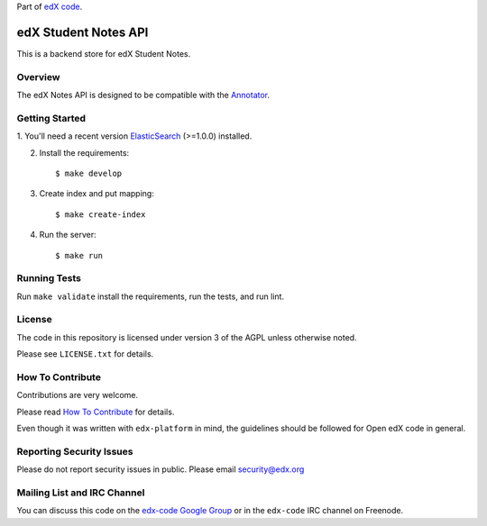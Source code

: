 Part of `edX code`__.

__ http://code.edx.org/

edX Student Notes API |build-status| |coverage-status|
======================================================

This is a backend store for edX Student Notes.

Overview
--------

The edX Notes API is designed to be compatible with the
`Annotator <http://annotatorjs.org/>`__.

Getting Started
---------------

1. You'll need a recent version `ElasticSearch <http://elasticsearch.org>`__ (>=1.0.0)
installed.

2. Install the requirements:

   ::

       $ make develop

3. Create index and put mapping:

   ::

       $ make create-index

4. Run the server:

   ::

       $ make run

Running Tests
-------------

Run ``make validate`` install the requirements, run the tests, and run
lint.

License
-------

The code in this repository is licensed under version 3 of the AGPL unless
otherwise noted.

Please see ``LICENSE.txt`` for details.

How To Contribute
-----------------

Contributions are very welcome.

Please read `How To Contribute <https://github.com/edx/edx-platform/blob/master/CONTRIBUTING.rst>`_ for details.

Even though it was written with ``edx-platform`` in mind, the guidelines
should be followed for Open edX code in general.

Reporting Security Issues
-------------------------

Please do not report security issues in public. Please email security@edx.org

Mailing List and IRC Channel
----------------------------

You can discuss this code on the `edx-code Google Group`__ or in the
``edx-code`` IRC channel on Freenode.

__ https://groups.google.com/forum/#!forum/edx-code

.. |build-status| image:: https://travis-ci.org/edx/edx-notes-api.svg?branch=master
   :target: https://travis-ci.org/edx/edx-notes-api
.. |coverage-status| image:: https://coveralls.io/repos/edx/edx-notes-api/badge.png?branch=master
   :target: https://coveralls.io/r/edx/edx-notes-api?branch=master
